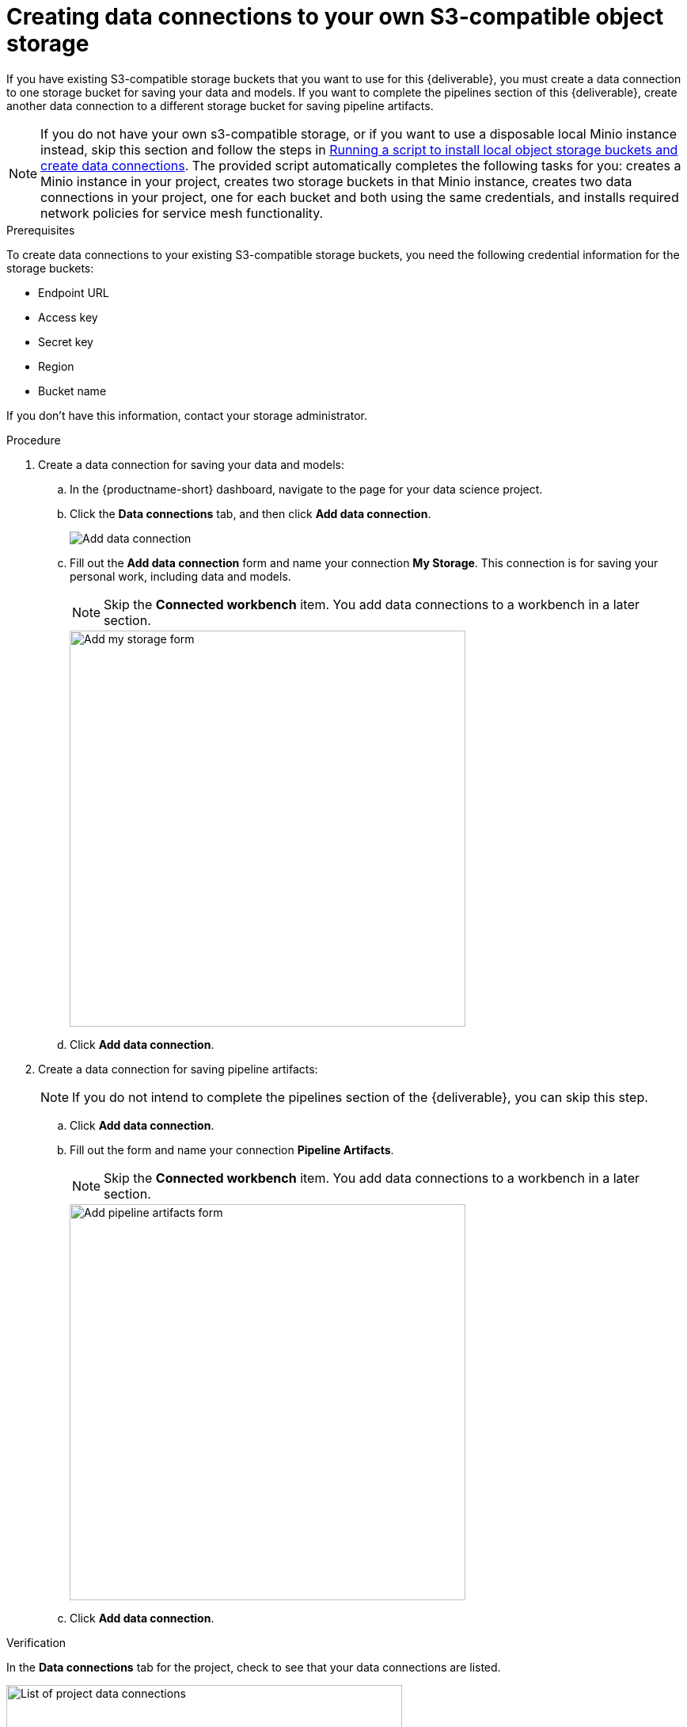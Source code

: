 [id='creating-data-connections-to-storage']
= Creating data connections to your own S3-compatible object storage

If you have existing S3-compatible storage buckets that you want to use for this {deliverable}, you must create a data connection to one storage bucket for saving your data and models. If you want to complete the pipelines section of this {deliverable}, create another data connection to a different storage bucket for saving pipeline artifacts.

NOTE: If you do not have your own s3-compatible storage, or if you want to use a disposable local Minio instance instead, skip this section and follow the steps in xref:running-a-script-to-install-storage.adoc[Running a script to install local object storage buckets and create data connections].   The provided script automatically completes the following tasks for you: creates a Minio instance in your project, creates two storage buckets in that Minio instance, creates two data connections in your project, one for each bucket and both using the same credentials, and installs required network policies for service mesh functionality. 

.Prerequisites

To create data connections to your existing S3-compatible storage buckets, you need the following credential information for the storage buckets:

* Endpoint URL
* Access key
* Secret key
* Region
* Bucket name

If you don't have this information, contact your storage administrator.

.Procedure

. Create a data connection for saving your data and models:

.. In the {productname-short} dashboard, navigate to the page for your data science project.

.. Click the *Data connections* tab, and then click *Add data connection*.
+
image::projects/ds-project-add-dc.png[Add data connection]

.. Fill out the *Add data connection* form and name your connection *My Storage*. This connection is for saving your personal work, including data and models. 
+
NOTE: Skip the *Connected workbench* item. You add data connections to a workbench in a later section.
+
image::projects/ds-project-my-storage-form.png[Add my storage form, 500]

.. Click *Add data connection*.

. Create a data connection for saving pipeline artifacts:
+
NOTE: If you do not intend to complete the pipelines section of the {deliverable}, you can skip this step.

.. Click *Add data connection*.

.. Fill out the form and name your connection *Pipeline Artifacts*.
+
NOTE: Skip the *Connected workbench* item. You add data connections to a workbench in a later section.
+
image::projects/ds-project-pipeline-artifacts-form.png[Add pipeline artifacts form, 500]

.. Click *Add data connection*.


.Verification

In the *Data connections* tab for the project, check to see that your data connections are listed.

image::projects/ds-project-dc-list.png[List of project data connections, 500]


.Next steps

If you want to complete the pipelines section of this {deliverable}, go to xref:enabling-data-science-pipelines.adoc[Enabling data science pipelines].

Otherwise, skip to xref:creating-a-workbench.adoc[Creating a workbench].
